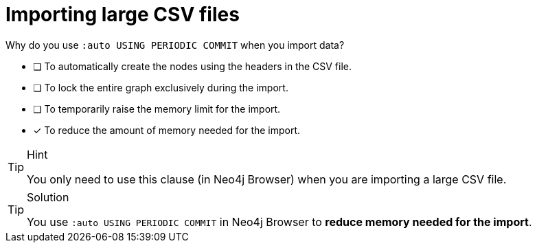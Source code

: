 [.question]
= Importing large CSV files

Why do you use `:auto USING PERIODIC COMMIT` when you import data?

* [ ] To automatically create the nodes using the headers in the CSV file.
* [ ] To lock the entire graph exclusively during the import.
* [ ] To temporarily raise the memory limit for the import.
* [x] To reduce the amount of memory needed for the import.

[TIP,role=hint]
.Hint
====
You only need to use this clause (in Neo4j Browser) when you are importing a large CSV file.
====

[TIP,role=solution]
.Solution
====
You use `:auto USING PERIODIC COMMIT` in Neo4j Browser to **reduce memory needed for the import**.
====